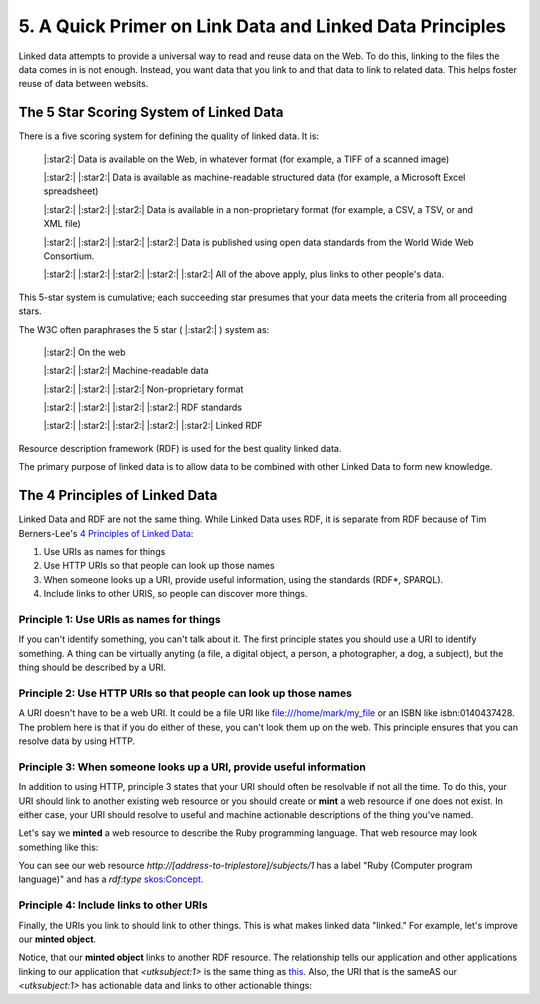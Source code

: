 5. A Quick Primer on Link Data and Linked Data Principles
=========================================================

Linked data attempts to provide a universal way to read and reuse data on the Web. To do this, linking to the files the
data comes in is not enough.  Instead, you want data that you link to and that data to link to related data.  This helps
foster reuse of data between websits.

The 5 Star Scoring System of Linked Data
----------------------------------------

There is a five scoring system for defining the quality of linked data.  It is:

    |:star2:| Data is available on the Web, in whatever format (for example, a TIFF of a scanned image)

    |:star2:| |:star2:| Data is available as machine-readable structured data (for example, a Microsoft Excel spreadsheet)

    |:star2:| |:star2:| |:star2:| Data is available in a non-proprietary format (for example, a CSV, a TSV, or and XML file)

    |:star2:| |:star2:| |:star2:| |:star2:| Data is published using open data standards from the World Wide Web Consortium.

    |:star2:| |:star2:| |:star2:| |:star2:| |:star2:| All of the above apply, plus links to other people's data.

This 5-star system is cumulative; each succeeding star presumes that your data meets the criteria from all proceeding
stars.

The W3C often paraphrases the 5 star ( |:star2:| ) system as:

    |:star2:| On the web

    |:star2:| |:star2:| Machine-readable data

    |:star2:| |:star2:| |:star2:| Non-proprietary format

    |:star2:| |:star2:| |:star2:| |:star2:| RDF standards

    |:star2:| |:star2:| |:star2:| |:star2:| |:star2:| Linked RDF

Resource description framework (RDF) is used for the best quality linked data.

The primary purpose of linked data is to allow data to be combined with other Linked Data to form new knowledge.

The 4 Principles of Linked Data
-------------------------------

Linked Data and RDF are not the same thing.  While Linked Data uses RDF, it is separate from RDF because of Tim
Berners-Lee's `4 Principles of Linked Data <https://en.wikipedia.org/wiki/Linked_data#Principles>`_:

1. Use URIs as names for things
2. Use HTTP URIs so that people can look up those names
3. When someone looks up a URI, provide useful information, using the standards (RDF*, SPARQL).
4. Include links to other URIS, so people can discover more things.

=========================================
Principle 1: Use URIs as names for things
=========================================

If you can't identify something, you can't talk about it.  The first principle states you should use a URI to identify
something. A thing can be virtually anyting (a file, a digital object, a person, a photographer, a dog, a subject), but
the thing should be described by a URI.

=================================================================
Principle 2: Use HTTP URIs so that people can look up those names
=================================================================

A URI doesn't have to be a web URI.  It could be a file URI like file:///home/mark/my_file or an ISBN like
isbn:0140437428.  The problem here is that if you do either of these, you can't look them up on the web.  This principle
ensures that you can resolve data by using HTTP.

=====================================================================
Principle 3:  When someone looks up a URI, provide useful information
=====================================================================

In addition to using HTTP, principle 3 states that your URI should often be resolvable if not all the time. To do this,
your URI should link to another existing web resource or you should create or **mint** a web resource if one does not
exist. In either case, your URI should resolve to useful and machine actionable descriptions of the thing you've named.

Let's say we **minted** a web resource to describe the Ruby programming language.  That web resource may look something
like this:

.. code-block:: turtle
    :linenos:
    :emphasize-lines: 7

    @prefix utksubect: <http://[address-to-triplestore]/subjects/> .
    @prefix rdf: <http://www.w3.org/2000/01/rdf-schema#> .
    @prefix skos: <http://www.w3.org/2004/02/skos/core#> .

    <utksubject:1>
        a skos:Concept ;
        rdf:label "Ruby (Computer program language)".

You can see our web resource `http://[address-to-triplestore]/subjects/1` has a label "Ruby (Computer program language)"
and has a `rdf:type` `skos:Concept <https://www.w3.org/2009/08/skos-reference/skos.html#Concept>`_.


========================================
Principle 4: Include links to other URIs
========================================

Finally, the URIs you link to should link to other things.  This is what makes linked data "linked."  For example, let's
improve our **minted object**.

.. code-block:: turtle
    :linenos:
    :emphasize-lines: 9

    @prefix utksubect: <http://[address-to-triplestore]/subjects/> .
    @prefix rdf: <http://www.w3.org/2000/01/rdf-schema#> .
    @prefix skos: <http://www.w3.org/2004/02/skos/core#> .
    @prefix schema: <https://schema.org/> .

    <utksubject:1>
        a skos:Concept ;
        rdf:label "Ruby (Computer program language)" ;
        schema:sameAs <http://id.loc.gov/authorities/subjects/sh00000128> .

Notice, that our **minted object** links to another RDF resource. The relationship tells our application and other
applications linking to our application that `<utksubject:1>` is the same thing as `this <http://id.loc.gov/authorities/subjects/sh00000128>`_.
Also, the URI that is the sameAS our `<utksubject:1>` has actionable data and links to other actionable things:

.. code-block:: turtle
    :linenos:

    @prefix skos: <http://www.w3.org/2004/02/skos/core#> .
    @prefix ns0: <http://purl.org/vocab/changeset/schema#> .
    @prefix xsd: <http://www.w3.org/2001/XMLSchema#> .

    <http://id.loc.gov/authorities/subjects/sh00000128>
      a skos:Concept ;
      skos:prefLabel "Ruby (Computer program language)"@en ;
      skos:broader <http://id.loc.gov/authorities/subjects/sh2006006405> ;
      skos:closeMatch <http://data.bnf.fr/ark:/12148/cb144105976>, <http://www.wikidata.org/entity/Q161053>, <http://id.worldcat.org/fast/1101038> ;
      skos:inScheme <http://id.loc.gov/authorities/subjects> ;
      skos:changeNote [
        a <http://purl.org/vocab/changeset/schema#ChangeSet> ;
        ns0:subjectOfChange <http://id.loc.gov/authorities/subjects/sh00000128> ;
        ns0:creatorName <http://id.loc.gov/vocabulary/organizations/dlc> ;
        ns0:createdDate "2000-08-31T00:00:00"^^xsd:dateTime ;
        ns0:changeReason "new"^^xsd:string
      ], [
        a ns0:ChangeSet ;
        ns0:subjectOfChange <http://id.loc.gov/authorities/subjects/sh00000128> ;
        ns0:creatorName <http://id.loc.gov/vocabulary/organizations/abau> ;
        ns0:createdDate "2006-12-05T07:51:11"^^xsd:dateTime ;
        ns0:changeReason "revised"^^xsd:string
      ] .
